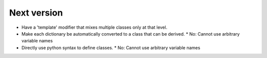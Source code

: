Next version
=============

* Have a 'template' modifier that mixes multiple classes only at that level.
* Make each dictionary be automatically converted to a class that can be derived.
  * No: Cannot use arbitrary variable names
* Directly use python syntax to define classes.
  * No: Cannot use arbitrary variable names
